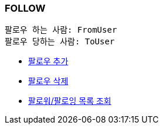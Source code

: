 === *FOLLOW*

 팔로우 하는 사람: FromUser
 팔로우 당하는 사람: ToUser


- link:follow/page/add-follow.html[ 팔로우 추가,window=_blank]
- link:follow/page/delete-follow.html[ 팔로우 삭제,window=_blank]
- link:follow/page/get-follow-list.html[ 팔로워/팔로잉 목록 조회,window=_blank]


